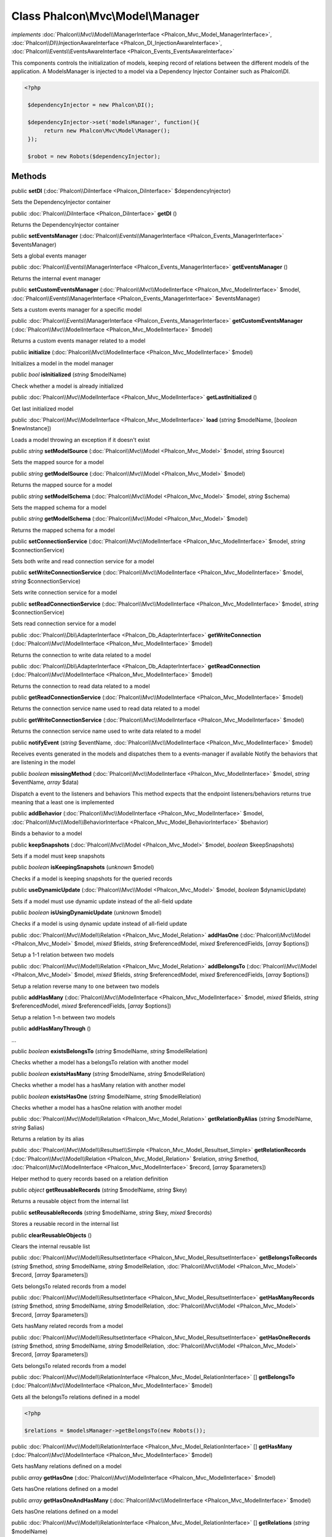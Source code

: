 Class **Phalcon\\Mvc\\Model\\Manager**
======================================

*implements* :doc:`Phalcon\\Mvc\\Model\\ManagerInterface <Phalcon_Mvc_Model_ManagerInterface>`, :doc:`Phalcon\\DI\\InjectionAwareInterface <Phalcon_DI_InjectionAwareInterface>`, :doc:`Phalcon\\Events\\EventsAwareInterface <Phalcon_Events_EventsAwareInterface>`

This components controls the initialization of models, keeping record of relations between the different models of the application.  A ModelsManager is injected to a model via a Dependency Injector Container such as Phalcon\\DI.  

.. code-block:: php

    <?php

     $dependencyInjector = new Phalcon\DI();
    
     $dependencyInjector->set('modelsManager', function(){
          return new Phalcon\Mvc\Model\Manager();
     });
    
     $robot = new Robots($dependencyInjector);



Methods
---------

public  **setDI** (:doc:`Phalcon\\DiInterface <Phalcon_DiInterface>` $dependencyInjector)

Sets the DependencyInjector container



public :doc:`Phalcon\\DiInterface <Phalcon_DiInterface>`  **getDI** ()

Returns the DependencyInjector container



public  **setEventsManager** (:doc:`Phalcon\\Events\\ManagerInterface <Phalcon_Events_ManagerInterface>` $eventsManager)

Sets a global events manager



public :doc:`Phalcon\\Events\\ManagerInterface <Phalcon_Events_ManagerInterface>`  **getEventsManager** ()

Returns the internal event manager



public  **setCustomEventsManager** (:doc:`Phalcon\\Mvc\\ModelInterface <Phalcon_Mvc_ModelInterface>` $model, :doc:`Phalcon\\Events\\ManagerInterface <Phalcon_Events_ManagerInterface>` $eventsManager)

Sets a custom events manager for a specific model



public :doc:`Phalcon\\Events\\ManagerInterface <Phalcon_Events_ManagerInterface>`  **getCustomEventsManager** (:doc:`Phalcon\\Mvc\\ModelInterface <Phalcon_Mvc_ModelInterface>` $model)

Returns a custom events manager related to a model



public  **initialize** (:doc:`Phalcon\\Mvc\\ModelInterface <Phalcon_Mvc_ModelInterface>` $model)

Initializes a model in the model manager



public *bool*  **isInitialized** (*string* $modelName)

Check whether a model is already initialized



public :doc:`Phalcon\\Mvc\\ModelInterface <Phalcon_Mvc_ModelInterface>`  **getLastInitialized** ()

Get last initialized model



public :doc:`Phalcon\\Mvc\\ModelInterface <Phalcon_Mvc_ModelInterface>`  **load** (*string* $modelName, [*boolean* $newInstance])

Loads a model throwing an exception if it doesn't exist



public *string*  **setModelSource** (:doc:`Phalcon\\Mvc\\Model <Phalcon_Mvc_Model>` $model, *string* $source)

Sets the mapped source for a model



public *string*  **getModelSource** (:doc:`Phalcon\\Mvc\\Model <Phalcon_Mvc_Model>` $model)

Returns the mapped source for a model



public *string*  **setModelSchema** (:doc:`Phalcon\\Mvc\\Model <Phalcon_Mvc_Model>` $model, *string* $schema)

Sets the mapped schema for a model



public *string*  **getModelSchema** (:doc:`Phalcon\\Mvc\\Model <Phalcon_Mvc_Model>` $model)

Returns the mapped schema for a model



public  **setConnectionService** (:doc:`Phalcon\\Mvc\\ModelInterface <Phalcon_Mvc_ModelInterface>` $model, *string* $connectionService)

Sets both write and read connection service for a model



public  **setWriteConnectionService** (:doc:`Phalcon\\Mvc\\ModelInterface <Phalcon_Mvc_ModelInterface>` $model, *string* $connectionService)

Sets write connection service for a model



public  **setReadConnectionService** (:doc:`Phalcon\\Mvc\\ModelInterface <Phalcon_Mvc_ModelInterface>` $model, *string* $connectionService)

Sets read connection service for a model



public :doc:`Phalcon\\Db\\AdapterInterface <Phalcon_Db_AdapterInterface>`  **getWriteConnection** (:doc:`Phalcon\\Mvc\\ModelInterface <Phalcon_Mvc_ModelInterface>` $model)

Returns the connection to write data related to a model



public :doc:`Phalcon\\Db\\AdapterInterface <Phalcon_Db_AdapterInterface>`  **getReadConnection** (:doc:`Phalcon\\Mvc\\ModelInterface <Phalcon_Mvc_ModelInterface>` $model)

Returns the connection to read data related to a model



public  **getReadConnectionService** (:doc:`Phalcon\\Mvc\\ModelInterface <Phalcon_Mvc_ModelInterface>` $model)

Returns the connection service name used to read data related to a model



public  **getWriteConnectionService** (:doc:`Phalcon\\Mvc\\ModelInterface <Phalcon_Mvc_ModelInterface>` $model)

Returns the connection service name used to write data related to a model



public  **notifyEvent** (*string* $eventName, :doc:`Phalcon\\Mvc\\ModelInterface <Phalcon_Mvc_ModelInterface>` $model)

Receives events generated in the models and dispatches them to a events-manager if available Notify the behaviors that are listening in the model



public *boolean*  **missingMethod** (:doc:`Phalcon\\Mvc\\ModelInterface <Phalcon_Mvc_ModelInterface>` $model, *string* $eventName, *array* $data)

Dispatch a event to the listeners and behaviors This method expects that the endpoint listeners/behaviors returns true meaning that a least one is implemented



public  **addBehavior** (:doc:`Phalcon\\Mvc\\ModelInterface <Phalcon_Mvc_ModelInterface>` $model, :doc:`Phalcon\\Mvc\\Model\\BehaviorInterface <Phalcon_Mvc_Model_BehaviorInterface>` $behavior)

Binds a behavior to a model



public  **keepSnapshots** (:doc:`Phalcon\\Mvc\\Model <Phalcon_Mvc_Model>` $model, *boolean* $keepSnapshots)

Sets if a model must keep snapshots



public *boolean*  **isKeepingSnapshots** (*unknown* $model)

Checks if a model is keeping snapshots for the queried records



public  **useDynamicUpdate** (:doc:`Phalcon\\Mvc\\Model <Phalcon_Mvc_Model>` $model, *boolean* $dynamicUpdate)

Sets if a model must use dynamic update instead of the all-field update



public *boolean*  **isUsingDynamicUpdate** (*unknown* $model)

Checks if a model is using dynamic update instead of all-field update



public :doc:`Phalcon\\Mvc\\Model\\Relation <Phalcon_Mvc_Model_Relation>`  **addHasOne** (:doc:`Phalcon\\Mvc\\Model <Phalcon_Mvc_Model>` $model, *mixed* $fields, *string* $referencedModel, *mixed* $referencedFields, [*array* $options])

Setup a 1-1 relation between two models



public :doc:`Phalcon\\Mvc\\Model\\Relation <Phalcon_Mvc_Model_Relation>`  **addBelongsTo** (:doc:`Phalcon\\Mvc\\Model <Phalcon_Mvc_Model>` $model, *mixed* $fields, *string* $referencedModel, *mixed* $referencedFields, [*array* $options])

Setup a relation reverse many to one between two models



public  **addHasMany** (:doc:`Phalcon\\Mvc\\ModelInterface <Phalcon_Mvc_ModelInterface>` $model, *mixed* $fields, *string* $referencedModel, *mixed* $referencedFields, [*array* $options])

Setup a relation 1-n between two models



public  **addHasManyThrough** ()

...


public *boolean*  **existsBelongsTo** (*string* $modelName, *string* $modelRelation)

Checks whether a model has a belongsTo relation with another model



public *boolean*  **existsHasMany** (*string* $modelName, *string* $modelRelation)

Checks whether a model has a hasMany relation with another model



public *boolean*  **existsHasOne** (*string* $modelName, *string* $modelRelation)

Checks whether a model has a hasOne relation with another model



public :doc:`Phalcon\\Mvc\\Model\\Relation <Phalcon_Mvc_Model_Relation>`  **getRelationByAlias** (*string* $modelName, *string* $alias)

Returns a relation by its alias



public :doc:`Phalcon\\Mvc\\Model\\Resultset\\Simple <Phalcon_Mvc_Model_Resultset_Simple>`  **getRelationRecords** (:doc:`Phalcon\\Mvc\\Model\\Relation <Phalcon_Mvc_Model_Relation>` $relation, *string* $method, :doc:`Phalcon\\Mvc\\ModelInterface <Phalcon_Mvc_ModelInterface>` $record, [*array* $parameters])

Helper method to query records based on a relation definition



public *object*  **getReusableRecords** (*string* $modelName, *string* $key)

Returns a reusable object from the internal list



public  **setReusableRecords** (*string* $modelName, *string* $key, *mixed* $records)

Stores a reusable record in the internal list



public  **clearReusableObjects** ()

Clears the internal reusable list



public :doc:`Phalcon\\Mvc\\Model\\ResultsetInterface <Phalcon_Mvc_Model_ResultsetInterface>`  **getBelongsToRecords** (*string* $method, *string* $modelName, *string* $modelRelation, :doc:`Phalcon\\Mvc\\Model <Phalcon_Mvc_Model>` $record, [*array* $parameters])

Gets belongsTo related records from a model



public :doc:`Phalcon\\Mvc\\Model\\ResultsetInterface <Phalcon_Mvc_Model_ResultsetInterface>`  **getHasManyRecords** (*string* $method, *string* $modelName, *string* $modelRelation, :doc:`Phalcon\\Mvc\\Model <Phalcon_Mvc_Model>` $record, [*array* $parameters])

Gets hasMany related records from a model



public :doc:`Phalcon\\Mvc\\Model\\ResultsetInterface <Phalcon_Mvc_Model_ResultsetInterface>`  **getHasOneRecords** (*string* $method, *string* $modelName, *string* $modelRelation, :doc:`Phalcon\\Mvc\\Model <Phalcon_Mvc_Model>` $record, [*array* $parameters])

Gets belongsTo related records from a model



public :doc:`Phalcon\\Mvc\\Model\\RelationInterface <Phalcon_Mvc_Model_RelationInterface>` [] **getBelongsTo** (:doc:`Phalcon\\Mvc\\ModelInterface <Phalcon_Mvc_ModelInterface>` $model)

Gets all the belongsTo relations defined in a model 

.. code-block:: php

    <?php

    $relations = $modelsManager->getBelongsTo(new Robots());




public :doc:`Phalcon\\Mvc\\Model\\RelationInterface <Phalcon_Mvc_Model_RelationInterface>` [] **getHasMany** (:doc:`Phalcon\\Mvc\\ModelInterface <Phalcon_Mvc_ModelInterface>` $model)

Gets hasMany relations defined on a model



public *array*  **getHasOne** (:doc:`Phalcon\\Mvc\\ModelInterface <Phalcon_Mvc_ModelInterface>` $model)

Gets hasOne relations defined on a model



public *array*  **getHasOneAndHasMany** (:doc:`Phalcon\\Mvc\\ModelInterface <Phalcon_Mvc_ModelInterface>` $model)

Gets hasOne relations defined on a model



public :doc:`Phalcon\\Mvc\\Model\\RelationInterface <Phalcon_Mvc_Model_RelationInterface>` [] **getRelations** (*string* $modelName)

Query all the relationships defined on a model



public :doc:`Phalcon\\Mvc\\Model\\RelationInterface <Phalcon_Mvc_Model_RelationInterface>`  **getRelationsBetween** (*string* $first, *string* $second)

Query the first relationship defined between two models



public :doc:`Phalcon\\Mvc\\Model\\QueryInterface <Phalcon_Mvc_Model_QueryInterface>`  **createQuery** (*string* $phql)

Creates a Phalcon\\Mvc\\Model\\Query without execute it



public :doc:`Phalcon\\Mvc\\Model\\QueryInterface <Phalcon_Mvc_Model_QueryInterface>`  **executeQuery** (*string* $phql, [*array* $placeholders])

Creates a Phalcon\\Mvc\\Model\\Query and execute it



public :doc:`Phalcon\\Mvc\\Model\\Query\\BuilderInterface <Phalcon_Mvc_Model_Query_BuilderInterface>`  **createBuilder** ([*string* $params])

Creates a Phalcon\\Mvc\\Model\\Query\\Builder



public :doc:`Phalcon\\Mvc\\Model\\QueryInterface <Phalcon_Mvc_Model_QueryInterface>`  **getLastQuery** ()

Returns the last query created or executed in the models manager



